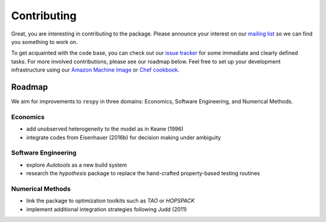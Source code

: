 Contributing
============

Great, you are interesting in contributing to the package. Please announce your interest on our `mailing list <https://groups.google.com/forum/#!forum/respy/join>`_  so we can find you something to work on.

To get acquainted with the code base, you can check out our `issue tracker <https://gitlab.com/restudToolbox/package/issues>`_ for some immediate and clearly defined tasks. For more involved contributions, please see our roadmap below. Feel free to set up your development infrastructure using our `Amazon Machine Image <https://console.aws.amazon.com/ec2/v2/home?region=us-east-1#LaunchInstanceWizard:ami=ami-6457c773>`_ or `Chef cookbook <https://github.com/restudToolbox/chef-respy>`_.

Roadmap
--------

We aim for improvements to ``respy`` in three domains: Economics, Software Engineering, and Numerical Methods.

Economics
^^^^^^^^^

* add unobserved heterogeneity to the model as in Keane (1996)
* integrate codes from Eisenhauer (2016b) for decision making under ambiguity

Software Engineering
^^^^^^^^^^^^^^^^^^^^

* explore *Autotools* as a new build system
* research the *hypothesis* package to replace the hand-crafted property-based testing routines

Numerical Methods
^^^^^^^^^^^^^^^^^

* link the package to optimization toolkits such as *TAO* or *HOPSPACK*
* implement additional integration strategies following Judd (2011)
